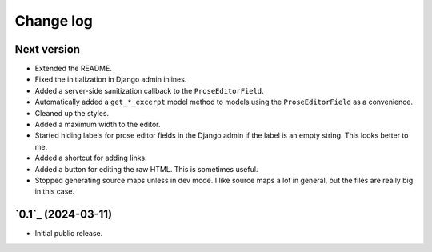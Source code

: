 Change log
==========

Next version
~~~~~~~~~~~~

- Extended the README.
- Fixed the initialization in Django admin inlines.
- Added a server-side sanitization callback to the ``ProseEditorField``.
- Automatically added a ``get_*_excerpt`` model method to models using the
  ``ProseEditorField`` as a convenience.
- Cleaned up the styles.
- Added a maximum width to the editor.
- Started hiding labels for prose editor fields in the Django admin if the
  label is an empty string. This looks better to me.
- Added a shortcut for adding links.
- Added a button for editing the raw HTML. This is sometimes useful.
- Stopped generating source maps unless in dev mode. I like source maps a lot
  in general, but the files are really big in this case.


`0.1`_ (2024-03-11)
~~~~~~~~~~~~~~~~~~~

- Initial public release.
